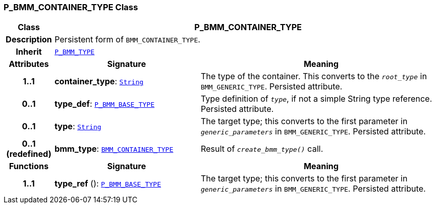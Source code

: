 === P_BMM_CONTAINER_TYPE Class

[cols="^1,3,5"]
|===
h|*Class*
2+^h|*P_BMM_CONTAINER_TYPE*

h|*Description*
2+a|Persistent form of `BMM_CONTAINER_TYPE`.

h|*Inherit*
2+|`<<_p_bmm_type_class,P_BMM_TYPE>>`

h|*Attributes*
^h|*Signature*
^h|*Meaning*

h|*1..1*
|*container_type*: `link:/releases/BASE/{base_release}/foundation_types.html#_string_class[String^]`
a|The type of the container. This converts to the `_root_type_` in `BMM_GENERIC_TYPE`. Persisted attribute.

h|*0..1*
|*type_def*: `<<_p_bmm_base_type_class,P_BMM_BASE_TYPE>>`
a|Type definition of `_type_`, if not a simple String type reference. Persisted attribute.

h|*0..1*
|*type*: `link:/releases/BASE/{base_release}/foundation_types.html#_string_class[String^]`
a|The target type; this converts to the first parameter in `_generic_parameters_` in `BMM_GENERIC_TYPE`. Persisted attribute.

h|*0..1 +
(redefined)*
|*bmm_type*: `link:/releases/BASE/{base_release}/bmm.html#_bmm_container_type_class[BMM_CONTAINER_TYPE^]`
a|Result of `_create_bmm_type()_` call.
h|*Functions*
^h|*Signature*
^h|*Meaning*

h|*1..1*
|*type_ref* (): `<<_p_bmm_base_type_class,P_BMM_BASE_TYPE>>`
a|The target type; this converts to the first parameter in `_generic_parameters_` in `BMM_GENERIC_TYPE`. Persisted attribute.
|===
